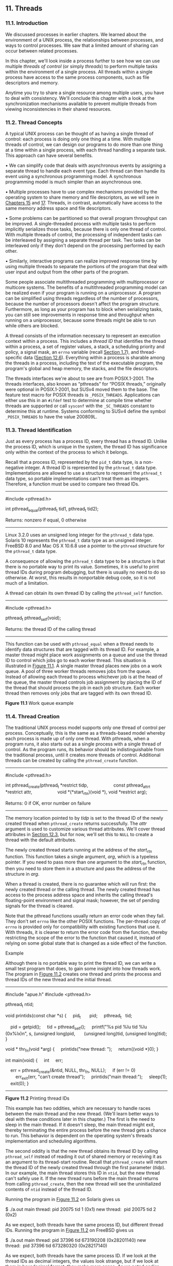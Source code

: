 ** 11. Threads


*** 11.1. Introduction


We discussed processes in earlier chapters. We learned about the environment of a UNIX process, the relationships between processes, and ways to control processes. We saw that a limited amount of sharing can occur between related processes.

In this chapter, we'll look inside a process further to see how we can use multiple /threads of control/ (or simply /threads/) to perform multiple tasks within the environment of a single process. All threads within a single process have access to the same process components, such as file descriptors and memory.

Anytime you try to share a single resource among multiple users, you have to deal with consistency. We'll conclude this chapter with a look at the synchronization mechanisms available to prevent multiple threads from viewing inconsistencies in their shared resources.

*** 11.2. Thread Concepts


A typical UNIX process can be thought of as having a single thread of control: each process is doing only one thing at a time. With multiple threads of control, we can design our programs to do more than one thing at a time within a single process, with each thread handling a separate task. This approach can have several benefits.

• We can simplify code that deals with asynchronous events by assigning a separate thread to handle each event type. Each thread can then handle its event using a synchronous programming model. A synchronous programming model is much simpler than an asynchronous one.

• Multiple processes have to use complex mechanisms provided by the operating system to share memory and file descriptors, as we will see in [[file:part0027.xhtml#ch15][Chapters 15]] and [[file:part0029.xhtml#ch17][17]]. Threads, in contrast, automatically have access to the same memory address space and file descriptors.

• Some problems can be partitioned so that overall program throughput can be improved. A single-threaded process with multiple tasks to perform implicitly serializes those tasks, because there is only one thread of control. With multiple threads of control, the processing of independent tasks can be interleaved by assigning a separate thread per task. Two tasks can be interleaved only if they don't depend on the processing performed by each other.

• Similarly, interactive programs can realize improved response time by using multiple threads to separate the portions of the program that deal with user input and output from the other parts of the program.

Some people associate multithreaded programming with multiprocessor or multicore systems. The benefits of a multithreaded programming model can be realized even if your program is running on a uniprocessor. A program can be simplified using threads regardless of the number of processors, because the number of processors doesn't affect the program structure. Furthermore, as long as your program has to block when serializing tasks, you can still see improvements in response time and throughput when running on a uniprocessor, because some threads might be able to run while others are blocked.

A thread consists of the information necessary to represent an execution context within a process. This includes a /thread ID/ that identifies the thread within a process, a set of register values, a stack, a scheduling priority and policy, a signal mask, an =errno= variable (recall [[file:part0013.xhtml#ch01lev1sec7][Section 1.7]]), and thread-specific data ([[file:part0024.xhtml#ch12lev1sec6][Section 12.6]]). Everything within a process is sharable among the threads in a process, including the text of the executable program, the program's global and heap memory, the stacks, and the file descriptors.

The threads interfaces we're about to see are from POSIX.1-2001. The threads interfaces, also known as “pthreads” for “POSIX threads,” originally were optional in POSIX.1-2001, but SUSv4 moved them to the base. The feature test macro for POSIX threads is =_POSIX_THREADS=. Applications can either use this in an =#ifdef= test to determine at compile time whether threads are supported or call =sysconf= with the =_SC_THREADS= constant to determine this at runtime. Systems conforming to SUSv4 define the symbol =_POSIX_THREADS= to have the value 200809L.

*** 11.3. Thread Identification


Just as every process has a process ID, every thread has a thread ID. Unlike the process ID, which is unique in the system, the thread ID has significance only within the context of the process to which it belongs.

Recall that a process ID, represented by the =pid_t= data type, is a non-negative integer. A thread ID is represented by the =pthread_t= data type. Implementations are allowed to use a structure to represent the =pthread_t= data type, so portable implementations can't treat them as integers. Therefore, a function must be used to compare two thread IDs.

--------------



#include <pthread.h>

int pthread_equal(pthread_t tid1, pthread_t tid2);

Returns: nonzero if equal, 0 otherwise

--------------

Linux 3.2.0 uses an unsigned long integer for the =pthread_t= data type. Solaris 10 represents the =pthread_t= data type as an unsigned integer. FreeBSD 8.0 and Mac OS X 10.6.8 use a pointer to the =pthread= structure for the =pthread_t= data type.

A consequence of allowing the =pthread_t= data type to be a structure is that there is no portable way to print its value. Sometimes, it is useful to print thread IDs during program debugging, but there is usually no need to do so otherwise. At worst, this results in nonportable debug code, so it is not much of a limitation.

A thread can obtain its own thread ID by calling the =pthread_self= function.

--------------



#include <pthread.h>

pthread_t pthread_self(void);

Returns: the thread ID of the calling thread

--------------

This function can be used with =pthread_equal= when a thread needs to identify data structures that are tagged with its thread ID. For example, a master thread might place work assignments on a queue and use the thread ID to control which jobs go to each worker thread. This situation is illustrated in [[file:part0023.xhtml#ch11fig01][Figure 11.1]]. A single master thread places new jobs on a work queue. A pool of three worker threads removes jobs from the queue. Instead of allowing each thread to process whichever job is at the head of the queue, the master thread controls job assignment by placing the ID of the thread that should process the job in each job structure. Each worker thread then removes only jobs that are tagged with its own thread ID.

[[../Images/image01399.jpeg]]
*Figure 11.1* Work queue example

*** 11.4. Thread Creation


The traditional UNIX process model supports only one thread of control per process. Conceptually, this is the same as a threads-based model whereby each process is made up of only one thread. With pthreads, when a program runs, it also starts out as a single process with a single thread of control. As the program runs, its behavior should be indistinguishable from the traditional process, until it creates more threads of control. Additional threads can be created by calling the =pthread_create= function.

--------------



#include <pthread.h>

int pthread_create(pthread_t *restrict tidp,
                   const pthread_attr_t *restrict attr,
                   void *(*start_rtn)(void *), void *restrict arg);

Returns: 0 if OK, error number on failure

--------------

The memory location pointed to by /tidp/ is set to the thread ID of the newly created thread when =pthread_create= returns successfully. The /attr/ argument is used to customize various thread attributes. We'll cover thread attributes in [[file:part0024.xhtml#ch12lev1sec3][Section 12.3]], but for now, we'll set this to =NULL= to create a thread with the default attributes.

The newly created thread starts running at the address of the /start_rtn/ function. This function takes a single argument, /arg/, which is a typeless pointer. If you need to pass more than one argument to the /start_rtn/ function, then you need to store them in a structure and pass the address of the structure in /arg/.

When a thread is created, there is no guarantee which will run first: the newly created thread or the calling thread. The newly created thread has access to the process address space and inherits the calling thread's floating-point environment and signal mask; however, the set of pending signals for the thread is cleared.

Note that the pthread functions usually return an error code when they fail. They don't set =errno= like the other POSIX functions. The per-thread copy of =errno= is provided only for compatibility with existing functions that use it. With threads, it is cleaner to return the error code from the function, thereby restricting the scope of the error to the function that caused it, instead of relying on some global state that is changed as a side effect of the function.

Example

Although there is no portable way to print the thread ID, we can write a small test program that does, to gain some insight into how threads work. The program in [[file:part0023.xhtml#ch11fig02][Figure 11.2]] creates one thread and prints the process and thread IDs of the new thread and the initial thread.



--------------

#include "apue.h"
#include <pthread.h>

pthread_t ntid;

void
printids(const char *s)
{
    pid_t       pid;
    pthread_t   tid;

    pid = getpid();
    tid = pthread_self();
    printf("%s pid %lu tid %lu (0x%lx)n", s, (unsigned long)pid,
      (unsigned long)tid, (unsigned long)tid);
}

void *
thr_fn(void *arg)
{
    printids("new thread: ");
    return((void *)0);
}

int
main(void)
{
    int     err;

    err = pthread_create(&ntid, NULL, thr_fn, NULL);
    if (err != 0)
        err_exit(err, "can′t create thread");
    printids("main thread:");
    sleep(1);
    exit(0);
}

--------------

*Figure 11.2* Printing thread IDs

This example has two oddities, which are necessary to handle races between the main thread and the new thread. (We'll learn better ways to deal with these conditions later in this chapter.) The first is the need to sleep in the main thread. If it doesn't sleep, the main thread might exit, thereby terminating the entire process before the new thread gets a chance to run. This behavior is dependent on the operating system's threads implementation and scheduling algorithms.

The second oddity is that the new thread obtains its thread ID by calling =pthread_self= instead of reading it out of shared memory or receiving it as an argument to its thread-start routine. Recall that =pthread_create= will return the thread ID of the newly created thread through the first parameter (/tidp/). In our example, the main thread stores this ID in =ntid=, but the new thread can't safely use it. If the new thread runs before the main thread returns from calling =pthread_create=, then the new thread will see the uninitialized contents of =ntid= instead of the thread ID.

Running the program in [[file:part0023.xhtml#ch11fig02][Figure 11.2]] on Solaris gives us



$ ./a.out
main thread: pid 20075 tid 1 (0x1)
new thread:  pid 20075 tid 2 (0x2)

As we expect, both threads have the same process ID, but different thread IDs. Running the program in [[file:part0023.xhtml#ch11fig02][Figure 11.2]] on FreeBSD gives us



$ ./a.out
main thread: pid 37396 tid 673190208 (0x28201140)
new thread:  pid 37396 tid 673280320 (0x28217140)

As we expect, both threads have the same process ID. If we look at the thread IDs as decimal integers, the values look strange, but if we look at them in hexadecimal format, they make more sense. As we noted earlier, FreeBSD uses a pointer to the thread data structure for its thread ID.

We would expect Mac OS X to be similar to FreeBSD; however, the thread ID for the main thread is from a different address range than the thread IDs for threads created with =pthread_create=:



$ ./a.out
main thread: pid 31807 tid 140735073889440 (0x7fff70162ca0)
new thread:  pid 31807 tid 4295716864 (0x1000b7000)

Running the same program on Linux gives us



$ ./a.out
main thread: pid 17874 tid 140693894424320 (0x7ff5d9996700)
new thread:  pid 17874 tid 140693886129920 (0x7ff5d91ad700)

The Linux thread IDs look like pointers, even though they are represented as unsigned long integers.

The threads implementation changed between Linux 2.4 and Linux 2.6. In Linux 2.4, LinuxThreads implemented each thread with a separate process. This made it difficult to match the behavior of POSIX threads. In Linux 2.6, the Linux kernel and threads library were overhauled to use a new threads implementation called the Native POSIX Thread Library (NPTL). This supported a model of multiple threads within a single process and made it easier to support POSIX threads semantics.

*** 11.5. Thread Termination


If any thread within a process calls =exit=, =_Exit=, or =_exit=, then the entire process terminates. Similarly, when the default action is to terminate the process, a signal sent to a thread will terminate the entire process (we'll talk more about the interactions between signals and threads in [[file:part0024.xhtml#ch12lev1sec8][Section 12.8]]).

A single thread can exit in three ways, thereby stopping its flow of control, without terminating the entire process.

*1.* The thread can simply return from the start routine. The return value is the thread's exit code.

*2.* The thread can be canceled by another thread in the same process.

*3.* The thread can call =pthread_exit=.

--------------



#include <pthread.h>

void pthread_exit(void *rval_ptr);

--------------

The /rval_ptr/ argument is a typeless pointer, similar to the single argument passed to the start routine. This pointer is available to other threads in the process by calling the =pthread_join= function.

--------------



#include <pthread.h>

int pthread_join(pthread_t thread, void **rval_ptr);

Returns: 0 if OK, error number on failure

--------------

The calling thread will block until the specified thread calls =pthread_exit=, returns from its start routine, or is canceled. If the thread simply returned from its start routine, /rval_ptr/ will contain the return code. If the thread was canceled, the memory location specified by /rval_ptr/ is set to =PTHREAD_CANCELED=.

By calling =pthread_join=, we automatically place the thread with which we're joining in the detached state (discussed shortly) so that its resources can be recovered. If the thread was already in the detached state, =pthread_join= can fail, returning =EINVAL=, although this behavior is implementation-specific.

If we're not interested in a thread's return value, we can set /rval_ptr/ to =NULL=. In this case, calling =pthread_join= allows us to wait for the specified thread, but does not retrieve the thread's termination status.

Example

[[file:part0023.xhtml#ch11fig03][Figure 11.3]] shows how to fetch the exit code from a thread that has terminated.



--------------

#include "apue.h"
#include <pthread.h>

void *
thr_fn1(void *arg)
{
    printf("thread 1 returningn");
    return((void *)1);
}

void *
thr_fn2(void *arg)
{
    printf("thread 2 exitingn");
    pthread_exit((void *)2);
}

int
main(void)
{
    int         err;
    pthread_t   tid1, tid2;
    void        *tret;

    err = pthread_create(&tid1, NULL, thr_fn1, NULL);
    if (err != 0)
        err_exit(err, "can′t create thread 1");
    err = pthread_create(&tid2, NULL, thr_fn2, NULL);
    if (err != 0)
        err_exit(err, "can′t create thread 2");
    err = pthread_join(tid1, &tret);
    if (err != 0)
        err_exit(err, "can′t join with thread 1");
    printf("thread 1 exit code %ldn", (long)tret);
    err = pthread_join(tid2, &tret);
    if (err != 0)
        err_exit(err, "can′t join with thread 2");
    printf("thread 2 exit code %ldn", (long)tret);
    exit(0);
}

--------------

*Figure 11.3* Fetching the thread exit status

Running the program in [[file:part0023.xhtml#ch11fig03][Figure 11.3]] gives us

$ ./a.out
thread 1 returning
thread 2 exiting
thread 1 exit code 1
thread 2 exit code 2

As we can see, when a thread exits by calling =pthread_exit= or by simply returning from the start routine, the exit status can be obtained by another thread by calling =pthread_join=.

The typeless pointer passed to =pthread_create= and =pthread_exit= can be used to pass more than a single value. The pointer can be used to pass the address of a structure containing more complex information. Be careful that the memory used for the structure is still valid when the caller has completed. If the structure was allocated on the caller's stack, for example, the memory contents might have changed by the time the structure is used. If a thread allocates a structure on its stack and passes a pointer to this structure to =pthread_exit=, then the stack might be destroyed and its memory reused for something else by the time the caller of =pthread_join= tries to use it.

Example

The program in [[file:part0023.xhtml#ch11fig04][Figure 11.4]] shows the problem with using an automatic variable (allocated on the stack) as the argument to =pthread_exit=.



--------------

#include "apue.h"
#include <pthread.h>

struct foo {
    int a, b, c, d;
};

void
printfoo(const char *s, const struct foo *fp)
{
    printf("%s", s);
    printf(" structure at 0x%lxn", (unsigned long)fp);
    printf(" foo.a = %dn", fp->a);
    printf(" foo.b = %dn", fp->b);
    printf(" foo.c = %dn", fp->c);
    printf(" foo.d = %dn", fp->d);
}

void *
thr_fn1(void *arg)
{
    struct foo  foo = {1, 2, 3, 4};

    printfoo("thread 1:n", &foo);
    pthread_exit((void *)&foo);
}

void *
thr_fn2(void *arg)
{
    printf("thread 2: ID is %lun", (unsigned long)pthread_self());
    pthread_exit((void *)0);
}

int
main(void)
{
    int         err;
    pthread_t   tid1, tid2;
    struct foo  *fp;

    err = pthread_create(&tid1, NULL, thr_fn1, NULL);
    if (err != 0)
        err_exit(err, "can′t create thread 1");
    err = pthread_join(tid1, (void *)&fp);
    if (err != 0)
        err_exit(err, "can′t join with thread 1");
    sleep(1);
    printf("parent starting second threadn");
    err = pthread_create(&tid2, NULL, thr_fn2, NULL);
    if (err != 0)
        err_exit(err, "can′t create thread 2");
    sleep(1);
    printfoo("parent:n", fp);
    exit(0);
}

--------------

*Figure 11.4* Incorrect use of =pthread_exit= argument

When we run this program on Linux, we get



$ ./a.out
thread 1:
  structure at 0x7f2c83682ed0
  foo.a = 1
  foo.b = 2
  foo.c = 3
  foo.d = 4
parent starting second thread
thread 2: ID is 139829159933696
parent:
  structure at 0x7f2c83682ed0
  foo.a = -2090321472
  foo.b = 32556
  foo.c = 1
  foo.d = 0

Of course, the results vary, depending on the memory architecture, the compiler, and the implementation of the threads library. The results on Solaris are similar:



$ ./a.out
thread 1:
  structure at 0xffffffff7f0fbf30
  foo.a = 1
  foo.b = 2
  foo.c = 3
  foo.d = 4
parent starting second thread
thread 2: ID is 3
parent:
  structure at 0xffffffff7f0fbf30
  foo.a = -1
  foo.b = 2136969048
  foo.c = -1
  foo.d = 2138049024

As we can see, the contents of the structure (allocated on the stack of thread /tid1/) have changed by the time the main thread can access the structure. Note how the stack of the second thread (/tid2/) has overwritten the first thread's stack. To solve this problem, we can either use a global structure or allocate the structure using =malloc=.

On Mac OS X, we get different results:



$ ./a.out
thread 1:
  structure at 0x1000b6f00
  foo.a = 1
  foo.b = 2
  foo.c = 3
  foo.d = 4
parent starting second thread
thread 2: ID is 4295716864
parent:
  structure at 0x1000b6f00
Segmentation fault (core dumped)

In this case, the memory is no longer valid when the parent tries to access the structure passed to it by the first thread that exited, and the parent is sent the =SIGSEGV= signal.

On FreeBSD, the memory hasn't been overwritten by the time the parent accesses it, and we get



thread 1:
  structure at 0xbf9fef88
  foo.a = 1
  foo.b = 2
  foo.c = 3
  foo.d = 4
parent starting second thread
thread 2: ID is 673279680
parent:
  structure at 0xbf9fef88
  foo.a = 1
  foo.b = 2
  foo.c = 3
  foo.d = 4

Even though the memory is still intact after the thread exits, we can't depend on this always being the case. It certainly isn't what we observe on the other platforms.

One thread can request that another in the same process be canceled by calling the =pthread_cancel= function.

--------------



#include <pthread.h>

int pthread_cancel(pthread_t tid);

Returns: 0 if OK, error number on failure

--------------

In the default circumstances, =pthread_cancel= will cause the thread specified by /tid/ to behave as if it had called =pthread_exit= with an argument of =PTHREAD_CANCELED=. However, a thread can elect to ignore or otherwise control how it is canceled. We will discuss this in detail in [[file:part0024.xhtml#ch12lev1sec7][Section 12.7]]. Note that =pthread_cancel= doesn't wait for the thread to terminate; it merely makes the request.

A thread can arrange for functions to be called when it exits, similar to the way that the =atexit= function ([[file:part0019.xhtml#ch07lev1sec3][Section 7.3]]) can be used by a process to arrange that functions are to be called when the process exits. The functions are known as /thread cleanup handlers/. More than one cleanup handler can be established for a thread. The handlers are recorded in a stack, which means that they are executed in the reverse order from that with which they were registered.

--------------



#include <pthread.h>

void pthread_cleanup_push(void (*rtn)(void *), void *arg);

void pthread_cleanup_pop(int execute);

--------------

The =pthread_cleanup_push= function schedules the cleanup function, /rtn/, to be called with the single argument, /arg/, when the thread performs one of the following actions:

• Makes a call to =pthread_exit=

• Responds to a cancellation request

• Makes a call to =pthread_cleanup_pop= with a nonzero /execute/ argument

If the /execute/ argument is set to zero, the cleanup function is not called. In either case, =pthread_cleanup_pop= removes the cleanup handler established by the last call to =pthread_cleanup_push=.

A restriction with these functions is that, because they can be implemented as macros, they must be used in matched pairs within the same scope in a thread. The macro definition of =pthread_cleanup_push= can include a ={= character, in which case the matching =}= character is in the =pthread_cleanup_pop= definition.

Example

[[file:part0023.xhtml#ch11fig05][Figure 11.5]] shows how to use thread cleanup handlers. Although the example is somewhat contrived, it illustrates the mechanics involved. Note that although we never intend to pass zero as an argument to the thread start-up routines, we still need to match calls to =pthread_cleanup_pop= with the calls to =pthread_cleanup_push=; otherwise, the program might not compile.



--------------

#include "apue.h"
#include <pthread.h>

void
cleanup(void *arg)
{
    printf("cleanup: %sn", (char *)arg);
}

void *
thr_fn1(void *arg)
{
    printf("thread 1 startn");
    pthread_cleanup_push(cleanup, "thread 1 first handler");
    pthread_cleanup_push(cleanup, "thread 1 second handler");
    printf("thread 1 push completen");
    if (arg)
        return((void *)1);
    pthread_cleanup_pop(0);
    pthread_cleanup_pop(0);
    return((void *)1);
}

void *
thr_fn2(void *arg)
{
    printf("thread 2 startn");
    pthread_cleanup_push(cleanup, "thread 2 first handler");
    pthread_cleanup_push(cleanup, "thread 2 second handler");
    printf("thread 2 push completen");
    if (arg)
        pthread_exit((void *)2);
    pthread_cleanup_pop(0);
    pthread_cleanup_pop(0);
    pthread_exit((void *)2);
}

int
main(void)
{
    int         err;
    pthread_t   tid1, tid2;
    void        *tret;

    err = pthread_create(&tid1, NULL, thr_fn1, (void *)1);
    if (err != 0)
        err_exit(err, "can′t create thread 1");
    err = pthread_create(&tid2, NULL, thr_fn2, (void *)1);
    if (err != 0)
        err_exit(err, "can′t create thread 2");
    err = pthread_join(tid1, &tret);
    if (err != 0)
        err_exit(err, "can′t join with thread 1");
    printf("thread 1 exit code %ldn", (long)tret);
    err = pthread_join(tid2, &tret);
    if (err != 0)
        err_exit(err, "can′t join with thread 2");
    printf("thread 2 exit code %ldn", (long)tret);
    exit(0);
}

--------------

*Figure 11.5* Thread cleanup handler

Running the program in [[file:part0023.xhtml#ch11fig05][Figure 11.5]] on Linux or Solaris gives us



$ ./a.out
thread 1 start
thread 1 push complete
thread 2 start
thread 2 push complete
cleanup: thread 2 second handler
cleanup: thread 2 first handler
thread 1 exit code 1
thread 2 exit code 2

From the output, we can see that both threads start properly and exit, but that only the second thread's cleanup handlers are called. Thus, if the thread terminates by returning from its start routine, its cleanup handlers are not called, although this behavior varies among implementations. Also note that the cleanup handlers are called in the reverse order from which they were installed.

If we run the same program on FreeBSD or Mac OS X, we see that the program incurs a segmentation violation and drops core. This happens because on these systems, =pthread_cleanup_push= is implemented as a macro that stores some context on the stack. When thread 1 returns in between the call to =pthread_cleanup_push= and the call to =pthread_cleanup_pop=, the stack is overwritten and these platforms try to use this (now corrupted) context when they invoke the cleanup handlers. In the Single UNIX Specification, returning while in between a matched pair of calls to =pthread_cleanup_push= and =pthread_cleanup_pop= results in undefined behavior. The only portable way to return in between these two functions is to call =pthread_exit=.

By now, you should begin to see similarities between the thread functions and the process functions. [[file:part0023.xhtml#ch11fig06][Figure 11.6]] summarizes the similar functions.

[[../Images/image01400.jpeg]]
*Figure 11.6* Comparison of process and thread primitives

By default, a thread's termination status is retained until we call =pthread_join= for that thread. A thread's underlying storage can be reclaimed immediately on termination if the thread has been /detached/. After a thread is detached, we can't use the =pthread_join= function to wait for its termination status, because calling =pthread_join= for a detached thread results in undefined behavior. We can detach a thread by calling =pthread_detach=.

--------------



#include <pthread.h>

int pthread_detach(pthread_t tid);

Returns: 0 if OK, error number on failure

--------------

As we will see in the next chapter, we can create a thread that is already in the detached state by modifying the thread attributes we pass to =pthread_create=.

*** 11.6. Thread Synchronization


When multiple threads of control share the same memory, we need to make sure that each thread sees a consistent view of its data. If each thread uses variables that other threads don't read or modify, no consistency problems will exist. Similarly, if a variable is read-only, there is no consistency problem with more than one thread reading its value at the same time. However, when one thread can modify a variable that other threads can read or modify, we need to synchronize the threads to ensure that they don't use an invalid value when accessing the variable's memory contents.

When one thread modifies a variable, other threads can potentially see inconsistencies when reading the value of that variable. On processor architectures in which the modification takes more than one memory cycle, this can happen when the memory read is interleaved between the memory write cycles. Of course, this behavior is architecture dependent, but portable programs can't make any assumptions about what type of processor architecture is being used.

[[file:part0023.xhtml#ch11fig07][Figure 11.7]] shows a hypothetical example of two threads reading and writing the same variable. In this example, thread A reads the variable and then writes a new value to it, but the write operation takes two memory cycles. If thread B reads the same variable between the two write cycles, it will see an inconsistent value.

[[../Images/image01401.jpeg]]
*Figure 11.7* Interleaved memory cycles with two threads

To solve this problem, the threads have to use a lock that will allow only one thread to access the variable at a time. [[file:part0023.xhtml#ch11fig08][Figure 11.8]] shows this synchronization. If it wants to read the variable, thread B acquires a lock. Similarly, when thread A updates the variable, it acquires the same lock. Thus thread B will be unable to read the variable until thread A releases the lock.

[[../Images/image01402.jpeg]]
*Figure 11.8* Two threads synchronizing memory access

We also need to synchronize two or more threads that might try to modify the same variable at the same time. Consider the case in which we increment a variable ([[file:part0023.xhtml#ch11fig09][Figure 11.9]]). The increment operation is usually broken down into three steps.

*1.* Read the memory location into a register.

*2.* Increment the value in the register.

*3.* Write the new value back to the memory location.

[[../Images/image01403.jpeg]]
*Figure 11.9* Two unsynchronized threads incrementing the same variable

If two threads try to increment the same variable at almost the same time without synchronizing with each other, the results can be inconsistent. You end up with a value that is either one or two greater than before, depending on the value observed when the second thread starts its operation. If the second thread performs step 1 before the first thread performs step 3, the second thread will read the same initial value as the first thread, increment it, and write it back, with no net effect.

If the modification is atomic, then there isn't a race. In the previous example, if the increment takes only one memory cycle, then no race exists. If our data always appears to be /sequentially consistent/, then we need no additional synchronization. Our operations are sequentially consistent when multiple threads can't observe inconsistencies in our data. In modern computer systems, memory accesses take multiple bus cycles, and multiprocessors generally interleave bus cycles among multiple processors, so we aren't guaranteed that our data is sequentially consistent.

In a sequentially consistent environment, we can explain modifications to our data as a sequential step of operations taken by the running threads. We can say such things as “Thread A incremented the variable, then thread B incremented the variable, so its value is two greater than before” or “Thread B incremented the variable, then thread A incremented the variable, so its value is two greater than before.” No possible ordering of the two threads can result in any other value of the variable.

Besides the computer architecture, races can arise from the ways in which our programs use variables, creating places where it is possible to view inconsistencies. For example, we might increment a variable and then make a decision based on its value. The combination of the increment step and the decision-making step isn't atomic, which opens a window where inconsistencies can arise.

**** 11.6.1. Mutexes


We can protect our data and ensure access by only one thread at a time by using the pthreads mutual-exclusion interfaces. A /mutex/ is basically a lock that we set (lock) before accessing a shared resource and release (unlock) when we're done. While it is set, any other thread that tries to set it will block until we release it. If more than one thread is blocked when we unlock the mutex, then all threads blocked on the lock will be made runnable, and the first one to run will be able to set the lock. The others will see that the mutex is still locked and go back to waiting for it to become available again. In this way, only one thread will proceed at a time.

This mutual-exclusion mechanism works only if we design our threads to follow the same data-access rules. The operating system doesn't serialize access to data for us. If we allow one thread to access a shared resource without first acquiring a lock, then inconsistencies can occur even though the rest of our threads do acquire the lock before attempting to access the shared resource.

A mutex variable is represented by the =pthread_mutex_t= data type. Before we can use a mutex variable, we must first initialize it by either setting it to the constant =PTHREAD_MUTEX_INITIALIZER= (for statically allocated mutexes only) or calling =pthread_mutex_init=. If we allocate the mutex dynamically (by calling =malloc=, for example), then we need to call =pthread_mutex_destroy= before freeing the memory.

--------------



#include <pthread.h>

int pthread_mutex_init(pthread_mutex_t *restrict mutex,
                       const pthread_mutexattr_t *restrict attr);

int pthread_mutex_destroy(pthread_mutex_t *mutex);

Both return: 0 if OK, error number on failure

--------------

To initialize a mutex with the default attributes, we set /attr/ to =NULL=. We will discuss mutex attributes in [[file:part0024.xhtml#ch12lev1sec4][Section 12.4]].

To lock a mutex, we call =pthread_mutex_lock=. If the mutex is already locked, the calling thread will block until the mutex is unlocked. To unlock a mutex, we call =pthread_mutex_unlock=.

--------------



#include <pthread.h>

int pthread_mutex_lock(pthread_mutex_t *mutex);

int pthread_mutex_trylock(pthread_mutex_t *mutex);

int pthread_mutex_unlock(pthread_mutex_t *mutex);

All return: 0 if OK, error number on failure

--------------

If a thread can't afford to block, it can use =pthread_mutex_trylock= to lock the mutex conditionally. If the mutex is unlocked at the time =pthread_mutex_trylock= is called, then =pthread_mutex_trylock= will lock the mutex without blocking and return 0. Otherwise, =pthread_mutex_trylock= will fail, returning =EBUSY= without locking the mutex.

Example

[[file:part0023.xhtml#ch11fig10][Figure 11.10]] illustrates a mutex used to protect a data structure. When more than one thread needs to access a dynamically allocated object, we can embed a reference count in the object to ensure that we don't free its memory before all threads are done using it.



--------------

#include <stdlib.h>
#include <pthread.h>

struct foo {
    int             f_count;
    pthread_mutex_t f_lock;
    int             f_id;
    /* ... more stuff here ... */
};

struct foo *
foo_alloc(int id) /* allocate the object */
{
    struct foo *fp;

    if ((fp = malloc(sizeof(struct foo))) != NULL) {
        fp->f_count = 1;
        fp->f_id = id;
        if (pthread_mutex_init(&fp->f_lock, NULL) != 0) {
            free(fp);
            return(NULL);
        }
        /* ... continue initialization ... */
    }
    return(fp);
}

void
foo_hold(struct foo *fp) /* add a reference to the object */
{
    pthread_mutex_lock(&fp->f_lock);
    fp->f_count++;
    pthread_mutex_unlock(&fp->f_lock);
}

void
foo_rele(struct foo *fp) /* release a reference to the object */
{
    pthread_mutex_lock(&fp->f_lock);
    if (--fp->f_count == 0) { /* last reference */
        pthread_mutex_unlock(&fp->f_lock);
        pthread_mutex_destroy(&fp->f_lock);
        free(fp);
    } else {
        pthread_mutex_unlock(&fp->f_lock);
    }
}

--------------

*Figure 11.10* Using a mutex to protect a data structure

We lock the mutex before incrementing the reference count, decrementing the reference count, and checking whether the reference count reaches zero. No locking is necessary when we initialize the reference count to 1 in the =foo_alloc= function, because the allocating thread is the only reference to it so far. If we were to place the structure on a list at this point, it could be found by other threads, so we would need to lock it first.

Before using the object, threads are expected to add a reference to it by calling =foo_hold=. When they are done, they must call =foo_rele= to release the reference. When the last reference is released, the object's memory is freed.

In this example, we have ignored how threads find an object before calling =foo_hold=. Even though the reference count is zero, it would be a mistake for =foo_rele= to free the object's memory if another thread is blocked on the mutex in a call to =foo_hold=. We can avoid this problem by ensuring that the object can't be found before freeing its memory. We'll see how to do this in the examples that follow.

**** 11.6.2. Deadlock Avoidance


A thread will deadlock itself if it tries to lock the same mutex twice, but there are less obvious ways to create deadlocks with mutexes. For example, when we use more than one mutex in our programs, a deadlock can occur if we allow one thread to hold a mutex and block while trying to lock a second mutex at the same time that another thread holding the second mutex tries to lock the first mutex. Neither thread can proceed, because each needs a resource that is held by the other, so we have a deadlock.

Deadlocks can be avoided by carefully controlling the order in which mutexes are locked. For example, assume that you have two mutexes, A and B, that you need to lock at the same time. If all threads always lock mutex A before mutex B, no deadlock can occur from the use of the two mutexes (but you can still deadlock on other resources). Similarly, if all threads always lock mutex B before mutex A, no deadlock will occur. You'll have the potential for a deadlock only when one thread attempts to lock the mutexes in the opposite order from another thread.

Sometimes, an application's architecture makes it difficult to apply a lock ordering. If enough locks and data structures are involved that the functions you have available can't be molded to fit a simple hierarchy, then you'll have to try some other approach. In this case, you might be able to release your locks and try again at a later time. You can use the =pthread_mutex_trylock= interface to avoid deadlocking in this case. If you are already holding locks and =pthread_mutex_trylock= is successful, then you can proceed. If it can't acquire the lock, however, you can release the locks you already hold, clean up, and try again later.

Example

In this example, we update [[file:part0023.xhtml#ch11fig10][Figure 11.10]] to show the use of two mutexes. We avoid deadlocks by ensuring that when we need to acquire two mutexes at the same time, we always lock them in the same order. The second mutex protects a hash list that we use to keep track of the =foo= data structures. Thus the =hashlock= mutex protects both the =fh= hash table and the =f_next= hash link field in the =foo= structure. The =f_lock= mutex in the =foo= structure protects access to the remainder of the =foo= structure's fields.

Comparing [[file:part0023.xhtml#ch11fig11][Figure 11.11]] with [[file:part0023.xhtml#ch11fig10][Figure 11.10]], we see that our allocation function now locks the hash list lock, adds the new structure to a hash bucket, and before unlocking the hash list lock, locks the mutex in the new structure. Since the new structure is placed on a global list, other threads can find it, so we need to block them if they try to access the new structure, until we are done initializing it.



--------------

#include <stdlib.h>
#include <pthread.h>

#define NHASH 29
#define HASH(id) (((unsigned long)id)%NHASH)

struct foo *fh[NHASH];

pthread_mutex_t hashlock = PTHREAD_MUTEX_INITIALIZER;

struct foo {
    int             f_count;
    pthread_mutex_t f_lock;
    int             f_id;
    struct foo     *f_next; /* protected by hashlock */
    /* ... more stuff here ... */
};

struct foo *
foo_alloc(int id) /* allocate the object */
{
    struct foo  *fp;
    int         idx;

    if ((fp = malloc(sizeof(struct foo))) != NULL) {
        fp->f_count = 1;
        fp->f_id = id;
        if (pthread_mutex_init(&fp->f_lock, NULL) != 0) {
            free(fp);
            return(NULL);
        }
        idx = HASH(id);
        pthread_mutex_lock(&hashlock);
        fp->f_next = fh[idx];
        fh[idx] = fp;
        pthread_mutex_lock(&fp->f_lock);
        pthread_mutex_unlock(&hashlock);
        /* ... continue initialization ... */
        pthread_mutex_unlock(&fp->f_lock);
    }
    return(fp);
}

void
foo_hold(struct foo *fp) /* add a reference to the object */
{
    pthread_mutex_lock(&fp->f_lock);
    fp->f_count++;
    pthread_mutex_unlock(&fp->f_lock);
}

struct foo *
foo_find(int id) /* find an existing object */
{
    struct foo  *fp;

    pthread_mutex_lock(&hashlock);
    for (fp = fh[HASH(id)]; fp != NULL; fp = fp->f_next) {
        if (fp->f_id == id) {
            foo_hold(fp);
            break;
        }
    }
    pthread_mutex_unlock(&hashlock);
    return(fp);
}

void
foo_rele(struct foo *fp) /* release a reference to the object */
{
    struct foo  *tfp;
    int         idx;

    pthread_mutex_lock(&fp->f_lock);
    if (fp->f_count == 1) { /* last reference */
        pthread_mutex_unlock(&fp->f_lock);
        pthread_mutex_lock(&hashlock);
        pthread_mutex_lock(&fp->f_lock);
        /* need to recheck the condition */
        if (fp->f_count != 1) {
            fp->f_count--;
            pthread_mutex_unlock(&fp->f_lock);
            pthread_mutex_unlock(&hashlock);
            return;
        }
        /* remove from list */
        idx = HASH(fp->f_id);
        tfp = fh[idx];
        if (tfp == fp) {
            fh[idx] = fp->f_next;
        } else {
            while (tfp->f_next != fp)
                tfp = tfp->f_next;
            tfp->f_next = fp->f_next;
        }
        pthread_mutex_unlock(&hashlock);
        pthread_mutex_unlock(&fp->f_lock);
        pthread_mutex_destroy(&fp->f_lock);
        free(fp);
    } else {
        fp->f_count--;
        pthread_mutex_unlock(&fp->f_lock);
    }
}

--------------

*Figure 11.11* Using two mutexes

The =foo_find= function locks the hash list lock and searches for the requested structure. If it is found, we increase the reference count and return a pointer to the structure. Note that we honor the lock ordering by locking the hash list lock in =foo_find= before =foo_hold= locks the =foo= structure's =f_lock= mutex.

Now with two locks, the =foo_rele= function is more complicated. If this is the last reference, we need to unlock the structure mutex so that we can acquire the hash list lock, since we'll need to remove the structure from the hash list. Then we reacquire the structure mutex. Because we could have blocked since the last time we held the structure mutex, we need to recheck the condition to see whether we still need to free the structure. If another thread found the structure and added a reference to it while we blocked to honor the lock ordering, we simply need to decrement the reference count, unlock everything, and return.

This locking approach is complex, so we need to revisit our design. We can simplify things considerably by using the hash list lock to protect the structure reference count, too. The structure mutex can be used to protect everything else in the =foo= structure. [[file:part0023.xhtml#ch11fig12][Figure 11.12]] reflects this change.



--------------

#include <stdlib.h>
#include <pthread.h>

#define NHASH 29
#define HASH(id) (((unsigned long)id)%NHASH)

struct foo *fh[NHASH];
pthread_mutex_t hashlock = PTHREAD_MUTEX_INITIALIZER;

struct foo {
    int             f_count; /* protected by hashlock */
    pthread_mutex_t f_lock;
    int             f_id;
    struct foo     *f_next; /* protected by hashlock */
    /* ... more stuff here ... */
};

struct foo *
foo_alloc(int id) /* allocate the object */
{
    struct foo  *fp;
    int         idx;

    if ((fp = malloc(sizeof(struct foo))) != NULL) {
        fp->f_count = 1;
        fp->f_id = id;
        if (pthread_mutex_init(&fp->f_lock, NULL) != 0) {
            free(fp);
            return(NULL);
        }
        idx = HASH(id);
        pthread_mutex_lock(&hashlock);
        fp->f_next = fh[idx];
        fh[idx] = fp;
        pthread_mutex_lock(&fp->f_lock);
        pthread_mutex_unlock(&hashlock);
        /* ... continue initialization ... */
        pthread_mutex_unlock(&fp->f_lock);
    }
    return(fp);
}

void
foo_hold(struct foo *fp) /* add a reference to the object */
{
    pthread_mutex_lock(&hashlock);
    fp->f_count++;
    pthread_mutex_unlock(&hashlock);
}

struct foo *
foo_find(int id) /* find an existing object */
{
    struct foo  *fp;

    pthread_mutex_lock(&hashlock);
    for (fp = fh[HASH(id)]; fp != NULL; fp = fp->f_next) {
        if (fp->f_id == id) {
            fp->f_count++;
            break;
        }
    }
    pthread_mutex_unlock(&hashlock);
    return(fp);
}

void
foo_rele(struct foo *fp) /* release a reference to the object */
{
    struct foo  *tfp;
    int         idx;

    pthread_mutex_lock(&hashlock);
    if (--fp->f_count == 0) { /* last reference, remove from list */
        idx = HASH(fp->f_id);
        tfp = fh[idx];
        if (tfp == fp) {
            fh[idx] = fp->f_next;
        } else {
            while (tfp->f_next != fp)
                tfp = tfp->f_next;
            tfp->f_next = fp->f_next;
        }
        pthread_mutex_unlock(&hashlock);
        pthread_mutex_destroy(&fp->f_lock);
        free(fp);
    } else {
        pthread_mutex_unlock(&hashlock);
    }
}

--------------

*Figure 11.12* Simplified locking

Note how much simpler the program in [[file:part0023.xhtml#ch11fig12][Figure 11.12]] is compared to the program in [[file:part0023.xhtml#ch11fig11][Figure 11.11]]. The lock-ordering issues surrounding the hash list and the reference count go away when we use the same lock for both purposes. Multithreaded software design involves these types of trade-offs. If your locking granularity is too coarse, you end up with too many threads blocking behind the same locks, with little improvement possible from concurrency. If your locking granularity is too fine, then you suffer bad performance from excess locking overhead, and you end up with complex code. As a programmer, you need to find the correct balance between code complexity and performance, while still satisfying your locking requirements.

**** 11.6.3. pthread_mutex_timedlock Function


One additional mutex primitive allows us to bound the time that a thread blocks when a mutex it is trying to acquire is already locked. The =pthread_mutex_timedlock= function is equivalent to =pthread_mutex_lock=, but if the timeout value is reached, =pthread_mutex_timedlock= will return the error code =ETIMEDOUT= without locking the mutex.

--------------



#include <pthread.h>
#include <time.h>

int pthread_mutex_timedlock(pthread_mutex_t *restrict mutex,
                            const struct timespec *restrict tsptr);

Returns: 0 if OK, error number on failure

--------------

The timeout specifies how long we are willing to wait in terms of absolute time (as opposed to relative time; we specify that we are willing to block until time X instead of saying that we are willing to block for Y seconds). The timeout is represented by the =timespec= structure, which describes time in terms of seconds and nanoseconds.

Example

In [[file:part0023.xhtml#ch11fig13][Figure 11.13]], we see how to use =pthread_mutex_timedlock= to avoid blocking indefinitely.



--------------

#include "apue.h"
#include <pthread.h>

int
main(void)
{
    int err;
    struct timespec tout;
    struct tm *tmp;
    char buf[64];
    pthread_mutex_t lock = PTHREAD_MUTEX_INITIALIZER;

    pthread_mutex_lock(&lock);
    printf("mutex is lockedn");
    clock_gettime(CLOCK_REALTIME, &tout);
    tmp = localtime(&tout.tv_sec);
    strftime(buf, sizeof(buf), "%r", tmp);
    printf("current time is %sn", buf);
    tout.tv_sec += 10;  /* 10 seconds from now */
    /* caution: this could lead to deadlock */
    err = pthread_mutex_timedlock(&lock, &tout);
    clock_gettime(CLOCK_REALTIME, &tout);
    tmp = localtime(&tout.tv_sec);
    strftime(buf, sizeof(buf), "%r", tmp);
    printf("the time is now %sn", buf);
    if (err == 0)
        printf("mutex locked again!n");
    else
        printf("can′t lock mutex again: %sn", strerror(err));
    exit(0);
}

--------------

*Figure 11.13* Using =pthread_mutex_timedlock=

Here is the output from the program in [[file:part0023.xhtml#ch11fig13][Figure 11.13]].



$ ./a.out
mutex is locked
current time is 11:41:58 AM
the time is now 11:42:08 AM
can′t lock mutex again: Connection timed out

This program deliberately locks a mutex it already owns to demonstrate how =pthread_mutex_timedlock= works. This strategy is not recommended in practice, because it can lead to deadlock.

Note that the time blocked can vary for several reasons: the start time could have been in the middle of a second, the resolution of the system's clock might not be fine enough to support the resolution of our timeout, or scheduling delays could prolong the amount of time until the program continues execution.

Mac OS X 10.6.8 doesn't support =pthread_mutex_timedlock= yet, but FreeBSD 8.0, Linux 3.2.0, and Solaris 10 do support it, although Solaris still bundles it in the real-time library, =librt=. Solaris 10 also provides an alternative function that uses a relative timeout.

**** 11.6.4. Reader--Writer Locks


Reader--writer locks are similar to mutexes, except that they allow for higher degrees of parallelism. With a mutex, the state is either locked or unlocked, and only one thread can lock it at a time. Three states are possible with a reader--writer lock: locked in read mode, locked in write mode, and unlocked. Only one thread at a time can hold a reader--writer lock in write mode, but multiple threads can hold a reader--writer lock in read mode at the same time.

When a reader--writer lock is write locked, all threads attempting to lock it block until it is unlocked. When a reader--writer lock is read locked, all threads attempting to lock it in read mode are given access, but any threads attempting to lock it in write mode block until all the threads have released their read locks. Although implementations vary, reader--writer locks usually block additional readers if a lock is already held in read mode and a thread is blocked trying to acquire the lock in write mode. This prevents a constant stream of readers from starving waiting writers.

Reader--writer locks are well suited for situations in which data structures are read more often than they are modified. When a reader--writer lock is held in write mode, the data structure it protects can be modified safely, since only one thread at a time can hold the lock in write mode. When the reader--writer lock is held in read mode, the data structure it protects can be read by multiple threads, as long as the threads first acquire the lock in read mode.

Reader--writer locks are also called shared--exclusive locks. When a reader--writer lock is read locked, it is said to be locked in shared mode. When it is write locked, it is said to be locked in exclusive mode.

As with mutexes, reader--writer locks must be initialized before use and destroyed before freeing their underlying memory.

--------------



#include <pthread.h>

int pthread_rwlock_init(pthread_rwlock_t *restrict rwlock,
                        const pthread_rwlockattr_t *restrict attr);

int pthread_rwlock_destroy(pthread_rwlock_t *rwlock);

Both return: 0 if OK, error number on failure

--------------

A reader--writer lock is initialized by calling =pthread_rwlock_init=. We can pass a null pointer for /attr/ if we want the reader--writer lock to have the default attributes. We discuss reader--writer lock attributes in [[file:part0024.xhtml#ch12lev2sec2][Section 12.4.2]].

The Single UNIX Specification defines the =PTHREAD_RWLOCK_INITIALIZER= constant in the XSI option. It can be used to initialize a statically allocated reader--writer lock when the default attributes are sufficient.

Before freeing the memory backing a reader--writer lock, we need to call =pthread_rwlock_destroy= to clean it up. If =pthread_rwlock_init= allocated any resources for the reader--writer lock, =pthread_rwlock_destroy= frees those resources. If we free the memory backing a reader--writer lock without first calling =pthread_rwlock_destroy=, any resources assigned to the lock will be lost.

To lock a reader--writer lock in read mode, we call =pthread_rwlock_rdlock=. To write lock a reader--writer lock, we call =pthread_rwlock_wrlock=. Regardless of how we lock a reader--writer lock, we can unlock it by calling =pthread_rwlock_unlock=.

--------------



#include <pthread.h>

int pthread_rwlock_rdlock(pthread_rwlock_t *rwlock);

int pthread_rwlock_wrlock(pthread_rwlock_t *rwlock);

int pthread_rwlock_unlock(pthread_rwlock_t *rwlock);

All return: 0 if OK, error number on failure

--------------

Implementations might place a limit on the number of times a reader--writer lock can be locked in shared mode, so we need to check the return value of =pthread_rwlock_rdlock=. Even though =pthread_rwlock_wrlock= and =pthread_rwlock_unlock= have error returns, and technically we should always check for errors when we call functions that can potentially fail, we don't need to check them if we design our locking properly. The only error returns defined are when we use them improperly, such as with an uninitialized lock, or when we might deadlock by attempting to acquire a lock we already own. However, be aware that specific implementations might define additional error returns.

The Single UNIX Specification also defines conditional versions of the reader--writer locking primitives.

--------------



#include <pthread.h>

int pthread_rwlock_tryrdlock(pthread_rwlock_t *rwlock);

int pthread_rwlock_trywrlock(pthread_rwlock_t *rwlock);

Both return: 0 if OK, error number on failure

--------------

When the lock can be acquired, these functions return 0. Otherwise, they return the error =EBUSY=. These functions can be used to avoid deadlocks in situations where conforming to a lock hierarchy is difficult, as we discussed previously.

Example

The program in [[file:part0023.xhtml#ch11fig14][Figure 11.14]] illustrates the use of reader--writer locks. A queue of job requests is protected by a single reader--writer lock. This example shows a possible implementation of [[file:part0023.xhtml#ch11fig01][Figure 11.1]], whereby multiple worker threads obtain jobs assigned to them by a single master thread.



--------------

#include <stdlib.h>
#include <pthread.h>

struct job {
    struct job *j_next;
    struct job *j_prev;
    pthread_t   j_id;   /* tells which thread handles this job */
    /* ... more stuff here ... */
};

struct queue {
    struct job      *q_head;
    struct job      *q_tail;
    pthread_rwlock_t q_lock;
};

/*
 * Initialize a queue.
 */
int
queue_init(struct queue *qp)
{
    int err;

    qp->q_head = NULL;
    qp->q_tail = NULL;
    err = pthread_rwlock_init(&qp->q_lock, NULL);
    if (err != 0)
        return(err);
    /* ... continue initialization ... */
    return(0);
}

/*
 * Insert a job at the head of the queue.
 */
void
job_insert(struct queue *qp, struct job *jp)
{
    pthread_rwlock_wrlock(&qp->q_lock);
    jp->j_next = qp->q_head;
    jp->j_prev = NULL;
    if (qp->q_head != NULL)
        qp->q_head->j_prev = jp;
    else
        qp->q_tail = jp;    /* list was empty */
    qp->q_head = jp;
    pthread_rwlock_unlock(&qp->q_lock);
}

/*
 * Append a job on the tail of the queue.
 */
void
job_append(struct queue *qp, struct job *jp)
{
    pthread_rwlock_wrlock(&qp->q_lock);
    jp->j_next = NULL;
    jp->j_prev = qp->q_tail;
    if (qp->q_tail != NULL)
        qp->q_tail->j_next = jp;
    else
        qp->q_head = jp;    /* list was empty */
    qp->q_tail = jp;
    pthread_rwlock_unlock(&qp->q_lock);
}

/*
 * Remove the given job from a queue.
 */
void
job_remove(struct queue *qp, struct job *jp)
{
    pthread_rwlock_wrlock(&qp->q_lock);
    if (jp == qp->q_head) {
        qp->q_head = jp->j_next;
        if (qp->q_tail == jp)
            qp->q_tail = NULL;
        else
            jp->j_next->j_prev = jp->j_prev;
    } else if (jp == qp->q_tail) {
        qp->q_tail = jp->j_prev;
        jp->j_prev->j_next = jp->j_next;
    } else {
        jp->j_prev->j_next = jp->j_next;
        jp->j_next->j_prev = jp->j_prev;
    }
    pthread_rwlock_unlock(&qp->q_lock);
}

/*
 * Find a job for the given thread ID.
 */
struct job *
job_find(struct queue *qp, pthread_t id)
{
    struct job *jp;

    if (pthread_rwlock_rdlock(&qp->q_lock) != 0)
        return(NULL);

    for (jp = qp->q_head; jp != NULL; jp = jp->j_next)
        if (pthread_equal(jp->j_id, id))
            break;

    pthread_rwlock_unlock(&qp->q_lock);
    return(jp);
}

--------------

*Figure 11.14* Using reader--writer locks

In this example, we lock the queue's reader--writer lock in write mode whenever we need to add a job to the queue or remove a job from the queue. Whenever we search the queue, we grab the lock in read mode, allowing all the worker threads to search the queue concurrently. Using a reader--writer lock will improve performance in this case only if threads search the queue much more frequently than they add or remove jobs.

The worker threads take only those jobs that match their thread ID off the queue. Since the job structures are used only by one thread at a time, they don't need any extra locking.

**** 11.6.5. Reader--Writer Locking with Timeouts


Just as with mutexes, the Single UNIX Specification provides functions to lock reader--writer locks with a timeout to give applications a way to avoid blocking indefinitely while trying to acquire a reader--writer lock. These functions are =pthread_rwlock_timedrdlock= and =pthread_rwlock_timedwrlock=.

--------------



#include <pthread.h>
#include <time.h>

int pthread_rwlock_timedrdlock(pthread_rwlock_t *restrict rwlock,
                               const struct timespec *restrict tsptr);

int pthread_rwlock_timedwrlock(pthread_rwlock_t *restrict rwlock,
                               const struct timespec *restrict tsptr);

Both return: 0 if OK, error number on failure

--------------

These functions behave like their “untimed” counterparts. The /tsptr/ argument points to a =timespec= structure specifying the time at which the thread should stop blocking. If they can't acquire the lock, these functions return the =ETIMEDOUT= error when the timeout expires. Like the =pthread_mutex_timedlock= function, the timeout specifies an absolute time, not a relative one.

**** 11.6.6. Condition Variables


Condition variables are another synchronization mechanism available to threads. These synchronization objects provide a place for threads to rendezvous. When used with mutexes, condition variables allow threads to wait in a race-free way for arbitrary conditions to occur.

The condition itself is protected by a mutex. A thread must first lock the mutex to change the condition state. Other threads will not notice the change until they acquire the mutex, because the mutex must be locked to be able to evaluate the condition.

Before a condition variable is used, it must first be initialized. A condition variable, represented by the =pthread_cond_t= data type, can be initialized in two ways. We can assign the constant =PTHREAD_COND_INITIALIZER= to a statically allocated condition variable, but if the condition variable is allocated dynamically, we can use the =pthread_cond_init= function to initialize it.

We can use the =pthread_cond_destroy= function to deinitialize a condition variable before freeing its underlying memory.

--------------



#include <pthread.h>

int pthread_cond_init(pthread_cond_t *restrict cond,
                      const pthread_condattr_t *restrict attr);

int pthread_cond_destroy(pthread_cond_t *cond);

Both return: 0 if OK, error number on failure

--------------

Unless you need to create a conditional variable with nondefault attributes, the /attr/ argument to =pthread_cond_init= can be set to =NULL=. We will discuss condition variable attributes in [[file:part0024.xhtml#ch12lev2sec3][Section 12.4.3]].

We use =pthread_cond_wait= to wait for a condition to be true. A variant is provided to return an error code if the condition hasn't been satisfied in the specified amount of time.

--------------



#include <pthread.h>

int pthread_cond_wait(pthread_cond_t *restrict cond,
                      pthread_mutex_t *restrict mutex);

int pthread_cond_timedwait(pthread_cond_t *restrict cond,
                           pthread_mutex_t *restrict mutex,
                           const struct timespec *restrict tsptr);

Both return: 0 if OK, error number on failure

--------------

The mutex passed to =pthread_cond_wait= protects the condition. The caller passes it locked to the function, which then atomically places the calling thread on the list of threads waiting for the condition and unlocks the mutex. This closes the window between the time that the condition is checked and the time that the thread goes to sleep waiting for the condition to change, so that the thread doesn't miss a change in the condition. When =pthread_cond_wait= returns, the mutex is again locked.

The =pthread_cond_timedwait= function provides the same functionality as the =pthread_cond_wait= function with the addition of the timeout (/tsptr/). The timeout value specifies how long we are willing to wait expressed as a =timespec= structure.

Just as we saw in [[file:part0023.xhtml#ch11fig13][Figure 11.13]], we need to specify how long we are willing to wait as an absolute time instead of a relative time. For example, suppose we are willing to wait 3 minutes. Instead of translating 3 minutes into a =timespec= structure, we need to translate now + 3 minutes into a =timespec= structure.

We can use the =clock_gettime= function ([[file:part0018.xhtml#ch06lev1sec10][Section 6.10]]) to get the current time expressed as a =timespec= structure. However, this function is not yet supported on all platforms. Alternatively, we can use the =gettimeofday= function to get the current time expressed as a =timeval= structure and translate it into a =timespec= structure. To obtain the absolute time for the timeout value, we can use the following function (assuming the maximum time blocked is expressed in minutes):



#include <sys/time.h>
#include <stdlib.h>

void
maketimeout(struct timespec *tsp, long minutes)
{
    struct timeval now;

    /* get the current time */
    gettimeofday(&now, NULL);
    tsp->tv_sec = now.tv_sec;
    tsp->tv_nsec = now.tv_usec * 1000; /* usec to nsec */
    /* add the offset to get timeout value */
    tsp->tv_sec += minutes * 60;
}

If the timeout expires without the condition occurring, =pthread_cond_timedwait= will reacquire the mutex and return the error =ETIMEDOUT=. When it returns from a successful call to =pthread_cond_wait= or =pthread_cond_timedwait=, a thread needs to reevaluate the condition, since another thread might have run and already changed the condition.

There are two functions to notify threads that a condition has been satisfied. The =pthread_cond_signal= function will wake up at least one thread waiting on a condition, whereas the =pthread_cond_broadcast= function will wake up all threads waiting on a condition.

The POSIX specification allows for implementations of =pthread_cond_signal= to wake up more than one thread, to make the implementation simpler.

--------------



#include <pthread.h>

int pthread_cond_signal(pthread_cond_t *cond);

int pthread_cond_broadcast(pthread_cond_t *cond);

Both return: 0 if OK, error number on failure

--------------

When we call =pthread_cond_signal= or =pthread_cond_broadcast=, we are said to be /signaling/ the thread or condition. We have to be careful to signal the threads only after changing the state of the condition.

Example

[[file:part0023.xhtml#ch11fig15][Figure 11.15]] shows an example of how to use a condition variable and a mutex together to synchronize threads.



--------------

#include <pthread.h>

struct msg {
    struct msg *m_next;
    /* ... more stuff here ... */
};

struct msg *workq;

pthread_cond_t qready = PTHREAD_COND_INITIALIZER;

pthread_mutex_t qlock = PTHREAD_MUTEX_INITIALIZER;

void
process_msg(void)
{
    struct msg *mp;

    for (;;) {
        pthread_mutex_lock(&qlock);
        while (workq == NULL)
            pthread_cond_wait(&qready, &qlock);
        mp = workq;
        workq = mp->m_next;
        pthread_mutex_unlock(&qlock);
        /* now process the message mp */
    }
}

void
enqueue_msg(struct msg *mp)
{
    pthread_mutex_lock(&qlock);
    mp->m_next = workq;
    workq = mp;
    pthread_mutex_unlock(&qlock);
    pthread_cond_signal(&qready);
}

--------------

*Figure 11.15* Using a condition variable

The condition is the state of the work queue. We protect the condition with a mutex and evaluate the condition in a =while= loop. When we put a message on the work queue, we need to hold the mutex, but we don't need to hold the mutex when we signal the waiting threads. As long as it is okay for a thread to pull the message off the queue before we call =cond_signal=, we can do this after releasing the mutex. Since we check the condition in a =while= loop, this doesn't present a problem; a thread will wake up, find that the queue is still empty, and go back to waiting again. If the code couldn't tolerate this race, we would need to hold the mutex when we signal the threads.

**** 11.6.7. Spin Locks


A spin lock is like a mutex, except that instead of blocking a process by sleeping, the process is blocked by busy-waiting (spinning) until the lock can be acquired. A spin lock could be used in situations where locks are held for short periods of times and threads don't want to incur the cost of being descheduled.

Spin locks are often used as low-level primitives to implement other types of locks. Depending on the system architecture, they can be implemented efficiently using test-and-set instructions. Although efficient, they can lead to wasting CPU resources: while a thread is spinning and waiting for a lock to become available, the CPU can't do anything else. This is why spin locks should be held only for short periods of time.

Spin locks are useful when used in a nonpreemptive kernel: besides providing a mutual exclusion mechanism, they block interrupts so an interrupt handler can't deadlock the system by trying to acquire a spin lock that is already locked (think of interrupts as another type of preemption). In these types of kernels, interrupt handlers can't sleep, so the only synchronization primitives they can use are spin locks.

However, at user level, spin locks are not as useful unless you are running in a real-time scheduling class that doesn't allow preemption. User-level threads running in a time-sharing scheduling class can be descheduled when their time quantum expires or when a thread with a higher scheduling priority becomes runnable. In these cases, if a thread is holding a spin lock, it will be put to sleep and other threads blocked on the lock will continue spinning longer than intended.

Many mutex implementations are so efficient that the performance of applications using mutex locks is equivalent to their performance if they had used spin locks. In fact, some mutex implementations will spin for a limited amount of time trying to acquire the mutex, and only sleep when the spin count threshold is reached. These factors, combined with advances in modern processors that allow them to context switch at faster and faster rates, make spin locks useful only in limited circumstances.

The interfaces for spin locks are similar to those for mutexes, making it relatively easy to replace one with the other. We can initialize a spin lock with the =pthread_spin_init= function. To deinitialize a spin lock, we can call the =pthread_spin_destroy= function.

--------------



#include <pthread.h>

int pthread_spin_init(pthread_spinlock_t *lock, int pshared);

int pthread_spin_destroy(pthread_spinlock_t *lock);

Both return: 0 if OK, error number on failure

--------------

Only one attribute is specified for spin locks, which matters only if the platform supports the Thread Process-Shared Synchronization option (now mandatory in the Single UNIX Specification; recall [[file:part0014.xhtml#ch02fig05][Figure 2.5]]). The /pshared/ argument represents the /process-shared/ attribute, which indicates how the spin lock will be acquired. If it is set to =PTHREAD_PROCESS_SHARED=, then the spin lock can be acquired by threads that have access to the lock's underlying memory, even if those threads are from different processes. Otherwise, the /pshared/ argument is set to =PTHREAD_PROCESS_PRIVATE= and the spin lock can be accessed only from threads within the process that initialized it.

To lock the spin lock, we can call either =pthread_spin_lock=, which will spin until the lock is acquired, or =pthread_spin_trylock=, which will return the =EBUSY= error if the lock can't be acquired immediately. Note that =pthread_spin_trylock= doesn't spin. Regardless of how it was locked, a spin lock can be unlocked by calling =pthread_spin_unlock=.

--------------



#include <pthread.h>

int pthread_spin_lock(pthread_spinlock_t *lock);

int pthread_spin_trylock(pthread_spinlock_t *lock);

int pthread_spin_unlock(pthread_spinlock_t *lock);

All return: 0 if OK, error number on failure

--------------

Note that if a spin lock is currently unlocked, then the =pthread_spin_lock= function can lock it without spinning. If the thread already has it locked, the results are undefined. The call to =pthread_spin_lock= could fail with the =EDEADLK= error (or some other error), or the call could spin indefinitely. The behavior depends on the implementation. If we try to unlock a spin lock that is not locked, the results are also undefined.

If either =pthread_spin_lock= or =pthread_spin_trylock= returns 0, then the spin lock is locked. We need to be careful not to call any functions that might sleep while holding the spin lock. If we do, then we'll waste CPU resources by extending the time other threads will spin if they try to acquire it.

**** 11.6.8. Barriers


Barriers are a synchronization mechanism that can be used to coordinate multiple threads working in parallel. A barrier allows each thread to wait until all cooperating threads have reached the same point, and then continue executing from there. We've already seen one form of barrier---the =pthread_join= function acts as a barrier to allow one thread to wait until another thread exits.

Barrier objects are more general than this, however. They allow an arbitrary number of threads to wait until all of the threads have completed processing, but the threads don't have to exit. They can continue working after all threads have reached the barrier.

We can use the =pthread_barrier_init= function to initialize a barrier, and we can use the =pthread_barrier_destroy= function to deinitialize a barrier.

--------------



#include <pthread.h>

int pthread_barrier_init(pthread_barrier_t *restrict barrier,
                         const pthread_barrierattr_t *restrict attr,
                         unsigned int count);

int pthread_barrier_destroy(pthread_barrier_t *barrier);

Both return: 0 if OK, error number on failure

--------------

When we initialize a barrier, we use the /count/ argument to specify the number of threads that must reach the barrier before all of the threads will be allowed to continue. We use the /attr/ argument to specify the attributes of the barrier object, which we'll look at more closely in the next chapter. For now, we can set /attr/ to =NULL= to initialize a barrier with the default attributes. If the =pthread_barrier_init= function allocated any resources for the barrier, the resources will be freed when we deinitialize the barrier by calling the =pthread_barrier_destroy= function.

We use the =pthread_barrier_wait= function to indicate that a thread is done with its work and is ready to wait for all the other threads to catch up.

--------------



#include <pthread.h>

int pthread_barrier_wait(pthread_barrier_t *barrier);

Returns: 0 or =PTHREAD_BARRIER_SERIAL_THREAD= if OK, error number on failure

--------------

The thread calling =pthread_barrier_wait= is put to sleep if the barrier count (set in the call to =pthread_barrier_init=) is not yet satisfied. If the thread is the last one to call =pthread_barrier_wait=, thereby satisfying the barrier count, all of the threads are awakened.

To one arbitrary thread, it will appear as if the =pthread_barrier_wait= function returned a value of =PTHREAD_BARRIER_SERIAL_THREAD=. The remaining threads see a return value of 0. This allows one thread to continue as the master to act on the results of the work done by all of the other threads.

Once the barrier count is reached and the threads are unblocked, the barrier can be used again. However, the barrier count can't be changed unless we call the =pthread_barrier_destroy= function followed by the =pthread_barrier_init= function with a different count.

Example

[[file:part0023.xhtml#ch11fig16][Figure 11.16]] shows how a barrier can be used to synchronize threads cooperating on a single task.



--------------

#include "apue.h"
#include <pthread.h>
#include <limits.h>
#include <sys/time.h>

#define NTHR   8                /* number of threads */
#define NUMNUM 8000000L         /* number of numbers to sort */
#define TNUM   (NUMNUM/NTHR)    /* number to sort per thread */

long nums[NUMNUM];
long snums[NUMNUM];

pthread_barrier_t b;

#ifdef SOLARIS
#define heapsort qsort
#else
extern int heapsort(void *, size_t, size_t,
                    int (*)(const void *, const void *));
#endif

/*
 * Compare two long integers (helper function for heapsort)
 */
int
complong(const void *arg1, const void *arg2)
{
    long l1 = *(long *)arg1;
    long l2 = *(long *)arg2;

    if (l1 == l2)
        return 0;
    else if (l1 < l2)
        return -1;
    else
        return 1;
}

/*
 * Worker thread to sort a portion of the set of numbers.
 */
void *
thr_fn(void *arg)
{
    long    idx = (long)arg;

    heapsort(&nums[idx], TNUM, sizeof(long), complong);
    pthread_barrier_wait(&b);

    /*
     * Go off and perform more work ...
     */
    return((void *)0);
}

/*
 * Merge the results of the individual sorted ranges.
 */
void
merge()
{
    long    idx[NTHR];
    long    i, minidx, sidx, num;

    for (i = 0; i < NTHR; i++)
        idx[i] = i * TNUM;
    for (sidx = 0; sidx < NUMNUM; sidx++) {
        num = LONG_MAX;
        for (i = 0; i < NTHR; i++) {
            if ((idx[i] < (i+1)*TNUM) && (nums[idx[i]] < num)) {
                num = nums[idx[i]];
                minidx = i;
            }
        }
        snums[sidx] = nums[idx[minidx]];
        idx[minidx]++;
    }
}

int
main()
{
    unsigned long   i;
    struct timeval  start, end;
    long long       startusec, endusec;
    double          elapsed;
    int             err;
    pthread_t       tid;

    /*
     * Create the initial set of numbers to sort.
     */
    srandom(1);
    for (i = 0; i < NUMNUM; i++)
        nums[i] = random();

    /*
     * Create 8 threads to sort the numbers.
     */
    gettimeofday(&start, NULL);
    pthread_barrier_init(&b, NULL, NTHR+1);
    for (i = 0; i < NTHR; i++) {
        err = pthread_create(&tid, NULL, thr_fn, (void *)(i * TNUM));
        if (err != 0)
            err_exit(err, "can′t create thread");
    }
    pthread_barrier_wait(&b);
    merge();
    gettimeofday(&end, NULL);

    /*
     * Print the sorted list.
     */
    startusec = start.tv_sec * 1000000 + start.tv_usec;
    endusec = end.tv_sec * 1000000 + end.tv_usec;
    elapsed = (double)(endusec - startusec) / 1000000.0;
    printf("sort took %.4f secondsn", elapsed);
    for (i = 0; i < NUMNUM; i++)
        printf("%ldn", snums[i]);
    exit(0);
}

--------------

*Figure 11.16* Using a barrier

This example shows the use of a barrier in a simplified situation where the threads perform only one task. In more realistic situations, the worker threads will continue with other activities after the call to =pthread_barrier_wait= returns.

In the example, we use eight threads to divide the job of sorting 8 million numbers. Each thread sorts 1 million numbers using the heapsort algorithm (see Knuth [[[file:part0038.xhtml#bib01_36][1998]]] for details). Then the main thread calls a function to merge the results.

We don't need to use the =PTHREAD_BARRIER_SERIAL_THREAD= return value from =pthread_barrier_wait= to decide which thread merges the results, because we use the main thread for this task. That is why we specify the barrier count as one more than the number of worker threads; the main thread counts as one waiter.

If we write a program to sort 8 million numbers with heapsort using 1 thread only, we will see a performance improvement when comparing it to the program in [[file:part0023.xhtml#ch11fig16][Figure 11.16]]. On a system with 8 cores, the single-threaded program sorted 8 million numbers in 12.14 seconds. On the same system, using 8 threads in parallel and 1 thread to merge the results, the same set of 8 million numbers was sorted in 1.91 seconds, 6 times faster.

*** 11.7. Summary


In this chapter, we introduced the concept of threads and discussed the POSIX.1 primitives available to create and destroy them. We also introduced the problem of thread synchronization. We discussed five fundamental synchronization mechanisms---mutexes, reader--writer locks, condition variables, spin locks, and barriers---and we saw how to use them to protect shared resources.

*** Exercises


*[[file:part0037.xhtml#ch11ans01][11.1]]* Modify the example code shown in [[file:part0023.xhtml#ch11fig04][Figure 11.4]] to pass the structure between the threads properly.

*[[file:part0037.xhtml#ch11ans02][11.2]]* In the example code shown in [[file:part0023.xhtml#ch11fig14][Figure 11.14]], what additional synchronization (if any) is necessary to allow the master thread to change the thread ID associated with a pending job? How would this affect the =job_remove= function?

*[[file:part0037.xhtml#ch11ans03][11.3]]* Apply the techniques shown in [[file:part0023.xhtml#ch11fig15][Figure 11.15]] to the worker thread example ([[file:part0023.xhtml#ch11fig01][Figures 11.1]] and [[file:part0023.xhtml#ch11fig14][11.14]]) to implement the worker thread function. Don't forget to update the =queue_init= function to initialize the condition variable and change the =job_insert= and =job_append= functions to signal the worker threads. What difficulties arise?

*[[file:part0037.xhtml#ch11ans04][11.4]]* Which sequence of steps is correct?

*1.* Lock a mutex (=pthread_mutex_lock=).

*2.* Change the condition protected by the mutex.

*3.* Signal threads waiting on the condition (=pthread_cond_broadcast=).

*4.* Unlock the mutex (=pthread_mutex_unlock=).

or

*1.* Lock a mutex (=pthread_mutex_lock=).

*2.* Change the condition protected by the mutex.

*3.* Unlock the mutex (=pthread_mutex_unlock=).

*4.* Signal threads waiting on the condition (=pthread_cond_broadcast=).

*11.5* What synchronization primitives would you need to implement a barrier? Provide an implementation of the =pthread_barrier_wait= function.
>
#include <limits.h>
#include <sys/time.h>

#define NTHR   8                /* number of threads */
#define NUMNUM 8000000L         /* number of numbers to sort */
#define TNUM   (NUMNUM/NTHR)    /* number to sort per thread */

long nums[NUMNUM];
long snums[NUMNUM];

pthread_barrier_t b;

#ifdef SOLARIS
#define heapsort qsort
#else
extern int heapsort(void *, size_t, size_t,
                    int (*)(const void *, const void *));
#endif

/*
 * Compare two long integers (helper function for heapsort)
 */
int
complong(const void *arg1, const void *arg2)
{
    long l1 = *(long *)arg1;
    long l2 = *(long *)arg2;

    if (l1 == l2)
        return 0;
    else if (l1 < l2)
        return -1;
    else
        return 1;
}

/*
 * Worker thread to sort a portion of the set of numbers.
 */
void *
thr_fn(void *arg)
{
    long    idx = (long)arg;

    heapsort(&nums[idx], TNUM, sizeof(long), complong);
    pthread_barrier_wait(&b);

    /*
     * Go off and perform more work ...
     */
    return((void *)0);
}

/*
 * Merge the results of the individual sorted ranges.
 */
void
merge()
{
    long    idx[NTHR];
    long    i, minidx, sidx, num;

    for (i = 0; i < NTHR; i++)
        idx[i] = i * TNUM;
    for (sidx = 0; sidx < NUMNUM; sidx++) {
        num = LONG_MAX;
        for (i = 0; i < NTHR; i++) {
            if ((idx[i] < (i+1)*TNUM) && (nums[idx[i]] < num)) {
                num = nums[idx[i]];
                minidx = i;
            }
        }
        snums[sidx] = nums[idx[minidx]];
        idx[minidx]++;
    }
}

int
main()
{
    unsigned long   i;
    struct timeval  start, end;
    long long       startusec, endusec;
    double          elapsed;
    int             err;
    pthread_t       tid;

    /*
     * Create the initial set of numbers to sort.
     */
    srandom(1);
    for (i = 0; i < NUMNUM; i++)
        nums[i] = random();

    /*
     * Create 8 threads to sort the numbers.
     */
    gettimeofday(&start, NULL);
    pthread_barrier_init(&b, NULL, NTHR+1);
    for (i = 0; i < NTHR; i++) {
        err = pthread_create(&tid, NULL, thr_fn, (void *)(i * TNUM));
        if (err != 0)
            err_exit(err, "can′t create thread");
    }
    pthread_barrier_wait(&b);
    merge();
    gettimeofday(&end, NULL);

    /*
     * Print the sorted list.
     */
    startusec = start.tv_sec * 1000000 + start.tv_usec;
    endusec = end.tv_sec * 1000000 + end.tv_usec;
    elapsed = (double)(endusec - startusec) / 1000000.0;
    printf("sort took %.4f secondsn", elapsed);
    for (i = 0; i < NUMNUM; i++)
        printf("%ldn", snums[i]);
    exit(0);
}

--------------

*Figure 11.16* Using a barrier

This example shows the use of a barrier in a simplified situation where the threads perform only one task. In more realistic situations, the worker threads will continue with other activities after the call to =pthread_barrier_wait= returns.

In the example, we use eight threads to divide the job of sorting 8 million numbers. Each thread sorts 1 million numbers using the heapsort algorithm (see Knuth [[[file:part0038.xhtml#bib01_36][1998]]] for details). Then the main thread calls a function to merge the results.

We don't need to use the =PTHREAD_BARRIER_SERIAL_THREAD= return value from =pthread_barrier_wait= to decide which thread merges the results, because we use the main thread for this task. That is why we specify the barrier count as one more than the number of worker threads; the main thread counts as one waiter.

If we write a program to sort 8 million numbers with heapsort using 1 thread only, we will see a performance improvement when comparing it to the program in [[file:part0023.xhtml#ch11fig16][Figure 11.16]]. On a system with 8 cores, the single-threaded program sorted 8 million numbers in 12.14 seconds. On the same system, using 8 threads in parallel and 1 thread to merge the results, the same set of 8 million numbers was sorted in 1.91 seconds, 6 times faster.

*** 11.7. Summary


In this chapter, we introduced the concept of threads and discussed the POSIX.1 primitives available to create and destroy them. We also introduced the problem of thread synchronization. We discussed five fundamental synchronization mechanisms---mutexes, reader--writer locks, condition variables, spin locks, and barriers---and we saw how to use them to protect shared resources.

*** Exercises


*[[file:part0037.xhtml#ch11ans01][11.1]]* Modify the example code shown in [[file:part0023.xhtml#ch11fig04][Figure 11.4]] to pass the structure between the threads properly.

*[[file:part0037.xhtml#ch11ans02][11.2]]* In the example code shown in [[file:part0023.xhtml#ch11fig14][Figure 11.14]], what additional synchronization (if any) is necessary to allow the master thread to change the thread ID associated with a pending job? How would this affect the =job_remove= function?

*[[file:part0037.xhtml#ch11ans03][11.3]]* Apply the techniques shown in [[file:part0023.xhtml#ch11fig15][Figure 11.15]] to the worker thread example ([[file:part0023.xhtml#ch11fig01][Figures 11.1]] and [[file:part0023.xhtml#ch11fig14][11.14]]) to implement the worker thread function. Don't forget to update the =queue_init= function to initialize the condition variable and change the =job_insert= and =job_append= functions to signal the worker threads. What difficulties arise?

*[[file:part0037.xhtml#ch11ans04][11.4]]* Which sequence of steps is correct?

*1.* Lock a mutex (=pthread_mutex_lock=).

*2.* Change the condition protected by the mutex.

*3.* Signal threads waiting on the condition (=pthread_cond_broadcast=).

*4.* Unlock the mutex (=pthread_mutex_unlock=).

or

*1.* Lock a mutex (=pthread_mutex_lock=).

*2.* Change the condition protected by the mutex.

*3.* Unlock the mutex (=pthread_mutex_unlock=).

*4.* Signal threads waiting on the condition (=pthread_cond_broadcast=).

*11.5* What synchronization primitives would you need to implement a barrier? Provide an implementation of the =pthread_barrier_wait= function.
ock the mutex (=pthread_mutex_unlock=).

<<page_423>>or

*1.* Lock a mutex (=pthread_mutex_lock=).

*2.* Change the condition protected by the mutex.

*3.* Unlock the mutex (=pthread_mutex_unlock=).

*4.* Signal threads waiting on the condition (=pthread_cond_broadcast=).

*<<ch11que05>>11.5* What synchronization primitives would you need to implement a barrier? Provide an implementation of the =pthread_barrier_wait= function.
